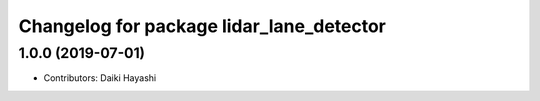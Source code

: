 ^^^^^^^^^^^^^^^^^^^^^^^^^^^^^^^^^^^^^^^^^
Changelog for package lidar_lane_detector
^^^^^^^^^^^^^^^^^^^^^^^^^^^^^^^^^^^^^^^^^

1.0.0 (2019-07-01)
------------------

* Contributors: Daiki Hayashi
